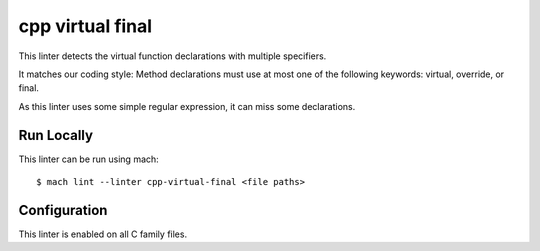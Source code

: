 cpp virtual final
=================

This linter detects the virtual function declarations with multiple specifiers.

It matches our coding style:
Method declarations must use at most one of the following keywords: virtual, override, or final.

As this linter uses some simple regular expression, it can miss some declarations.

Run Locally
-----------

This linter can be run using mach:

.. parsed-literal::

    $ mach lint --linter cpp-virtual-final <file paths>


Configuration
-------------

This linter is enabled on all C family files.

